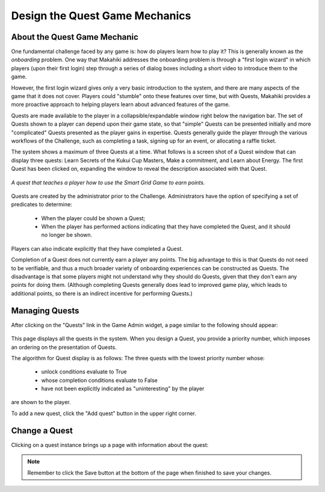 .. _section-configuration-game-admin-quest:

Design the Quest Game Mechanics
===============================

About the Quest Game Mechanic
-----------------------------

One fundamental challenge faced by any game is: how do players learn how to play it? This
is generally known as the *onboarding* problem.  One way that Makahiki addresses the
onboarding problem is through a "first login wizard" in which players (upon their first
login) step through a series of dialog boxes including a short video to introduce them to
the game.

However, the first login wizard gives only a very basic introduction to the system, and
there are many aspects of the game that it does not cover.  Players could "stumble" onto
these features over time, but with Quests, Makahiki provides a more proactive approach to
helping players learn about advanced features of the game.

Quests are made available to the player in a collapsible/expandable window right below the
navigation bar.  The set of Quests shown to a player can depend upon their game state, so
that "simple" Quests can be presented initially and more "complicated" Quests presented as
the player gains in expertise.  Quests generally guide the player through the various
workflows of the Challenge, such as completing a task, signing up for an event, or
allocating a raffle ticket.  

The system shows a maximum of three Quests at a time.  What follows is a screen shot of a Quest
window that can display three quests:  Learn Secrets of the Kukui Cup Masters, Make a
commitment, and Learn about Energy.   The first Quest has been clicked on, expanding the
window to reveal the description associated with that Quest. 

.. figure:: figs/configuration/challenge-design-game-admin-quest-example.png
   :width: 600 px
   :align: center

   *A quest that teaches a player how to use the Smart Grid Game to earn points.*

Quests are created by the administrator prior to the Challenge. Administrators have the
option of specifying a set of predicates to determine:

  * When the player could be shown a Quest;
  * When the player has performed actions indicating that they have completed the Quest,
    and it should no longer be shown. 

Players can also indicate explicitly that they have completed a Quest. 

Completion of a Quest does not currently earn a player any points.   The big advantage to this
is that Quests do not need to be verifiable, and thus a much broader variety of onboarding
experiences can be constructed as Quests.   The disadvantage is that some players might
not understand why they should do Quests, given that they don't earn any points for doing
them.  (Although completing Quests generally does lead to improved game play, which leads
to additional points, so there is an indirect incentive for performing Quests.)


Managing Quests
---------------

After clicking on the "Quests" link in the Game Admin widget, a page similar to the following should appear:

.. figure:: figs/configuration/configuration-game-admin-quest-list.png
   :width: 600 px
   :align: center

This page displays all the quests in the system.  When you design a Quest, you provide a
priority number, which imposes an ordering on the presentation of Quests.  

The algorithm for Quest display is as follows: 
The three quests with the lowest priority number whose:
  * unlock conditions evaluate to True
  * whose completion conditions evaluate to False
  * have not been explicitly indicated as "uninteresting" by the player
are shown to the player.

To add a new quest, click the "Add quest" button in the upper right corner.

Change a Quest
--------------

Clicking on a quest instance brings up a page with information about the quest:

.. figure:: figs/configuration/configuration-game-admin-quest-change.png
   :width: 600 px
   :align: center


.. note:: Remember to click the Save button at the bottom of the page when finished to save your changes.

